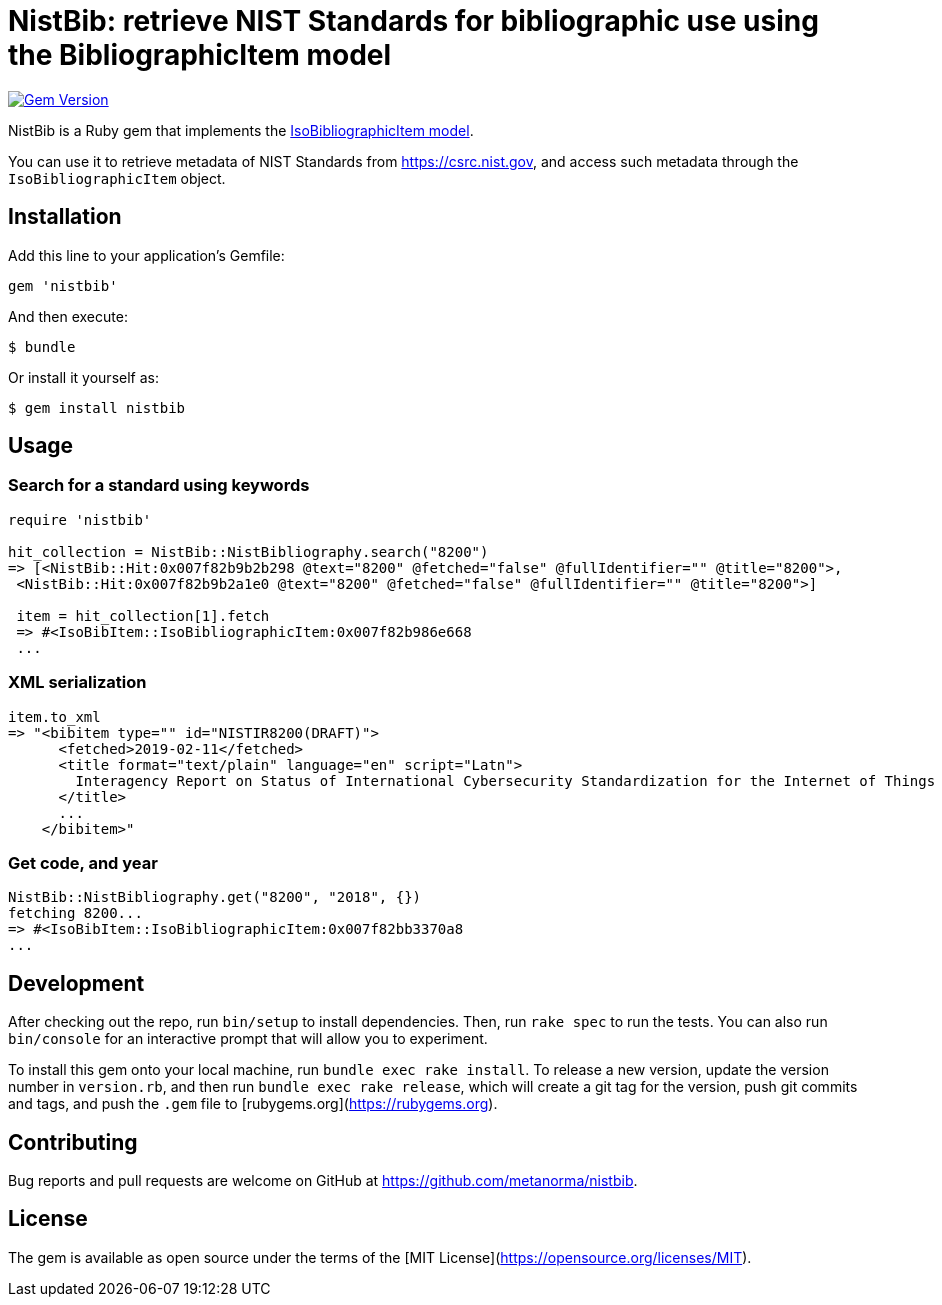 = NistBib: retrieve NIST Standards for bibliographic use using the BibliographicItem model

image:https://img.shields.io/gem/v/nistbib.svg["Gem Version", link="https://rubygems.org/gems/nistbib"]

NistBib is a Ruby gem that implements the https://github.com/metanorma/metanorma-model-iso#iso-bibliographic-item[IsoBibliographicItem model].

You can use it to retrieve metadata of NIST Standards from https://csrc.nist.gov, and access such metadata through the `IsoBibliographicItem` object.

== Installation

Add this line to your application's Gemfile:

[source,ruby]
----
gem 'nistbib'
----

And then execute:

    $ bundle

Or install it yourself as:

    $ gem install nistbib

== Usage

=== Search for a standard using keywords

[source,ruby]
----
require 'nistbib'

hit_collection = NistBib::NistBibliography.search("8200")
=> [<NistBib::Hit:0x007f82b9b2b298 @text="8200" @fetched="false" @fullIdentifier="" @title="8200">,
 <NistBib::Hit:0x007f82b9b2a1e0 @text="8200" @fetched="false" @fullIdentifier="" @title="8200">]

 item = hit_collection[1].fetch
 => #<IsoBibItem::IsoBibliographicItem:0x007f82b986e668
 ...
----

=== XML serialization
[source,ruby]
----
item.to_xml
=> "<bibitem type="" id="NISTIR8200(DRAFT)">
      <fetched>2019-02-11</fetched>
      <title format="text/plain" language="en" script="Latn">
        Interagency Report on Status of International Cybersecurity Standardization for the Internet of Things (IoT)
      </title>
      ...
    </bibitem>"
----

=== Get code, and year
[source,ruby]
----
NistBib::NistBibliography.get("8200", "2018", {})
fetching 8200...
=> #<IsoBibItem::IsoBibliographicItem:0x007f82bb3370a8
...
----

== Development

After checking out the repo, run `bin/setup` to install dependencies. Then, run `rake spec` to run the tests. You can also run `bin/console` for an interactive prompt that will allow you to experiment.

To install this gem onto your local machine, run `bundle exec rake install`. To release a new version, update the version number in `version.rb`, and then run `bundle exec rake release`, which will create a git tag for the version, push git commits and tags, and push the `.gem` file to [rubygems.org](https://rubygems.org).

== Contributing

Bug reports and pull requests are welcome on GitHub at https://github.com/metanorma/nistbib.

== License

The gem is available as open source under the terms of the [MIT License](https://opensource.org/licenses/MIT).
